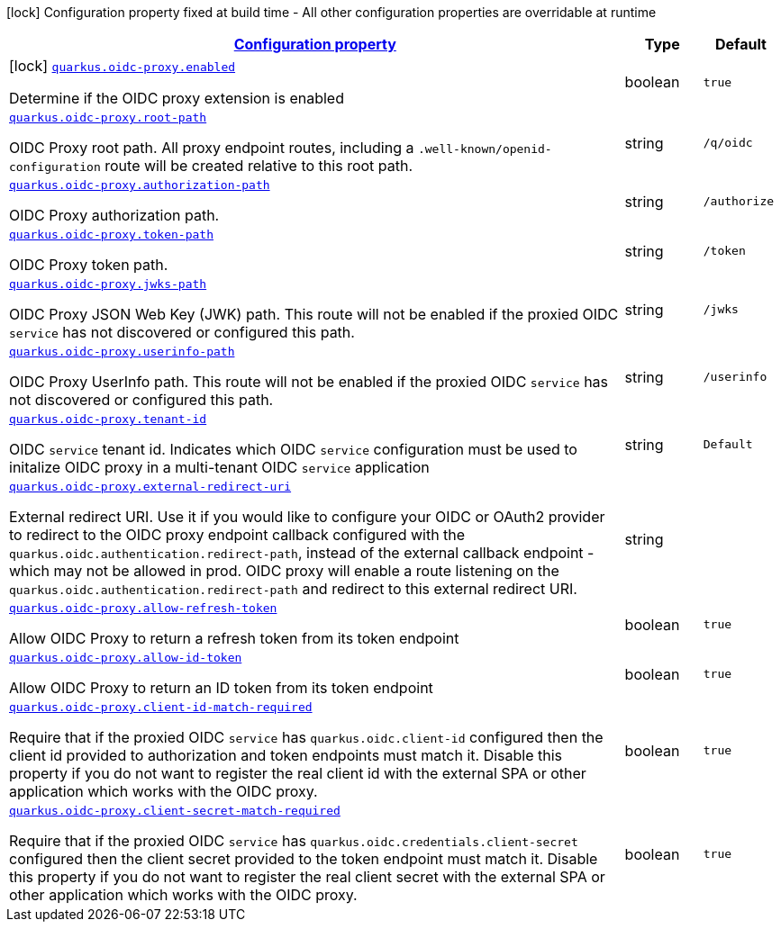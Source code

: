 //
// This content is generated using mvn compile and copied manually to here
//
[.configuration-legend]
icon:lock[title=Fixed at build time] Configuration property fixed at build time - All other configuration properties are overridable at runtime
[.configuration-reference.searchable, cols="80,.^10,.^10"]
|===

h|[[quarkus-oidc-proxy_configuration]]link:#quarkus-oidc-proxy_configuration[Configuration property]

h|Type
h|Default

a|icon:lock[title=Fixed at build time] [[quarkus-oidc-proxy_quarkus.oidc-proxy.enabled]]`link:#quarkus-oidc-proxy_quarkus.oidc-proxy.enabled[quarkus.oidc-proxy.enabled]`

[.description]
--
Determine if the OIDC proxy extension is enabled
--|boolean
|`true`


a| [[quarkus-oidc-proxy_quarkus.oidc-proxy.root-path]]`link:#quarkus-oidc-proxy_quarkus.oidc-proxy.root-path[quarkus.oidc-proxy.root-path]`

[.description]
--
OIDC Proxy root path. All proxy endpoint routes, including a `.well-known/openid-configuration` route will be created relative to this root path.
--|string
| `/q/oidc`


a| [[quarkus-oidc-proxy_quarkus.oidc-proxy.authorization-path]]`link:#quarkus-oidc-proxy_quarkus.oidc-proxy.authorization-path[quarkus.oidc-proxy.authorization-path]`

[.description]
--
OIDC Proxy authorization path.
--|string
|`/authorize`


a| [[quarkus-oidc-proxy_quarkus.oidc-proxy.token-path]]`link:#quarkus-oidc-proxy_quarkus.oidc-proxy.token-path[quarkus.oidc-proxy.token-path]`

[.description]
--
OIDC Proxy token path.
--|string
|`/token`


a| [[quarkus-oidc-proxy_quarkus.oidc-proxy.jwks-path]]`link:#quarkus-oidc-proxy_quarkus.oidc-proxy.jwks-path[quarkus.oidc-proxy.jwks-path]`

[.description]
--
OIDC Proxy JSON Web Key (JWK) path. This route will not be enabled if the proxied OIDC `service` has not discovered or configured this path. 
--|string
|`/jwks`


a| [[quarkus-oidc-proxy_quarkus.oidc-proxy.userinfo-path]]`link:#quarkus-oidc-proxy_quarkus.oidc-proxy.userinfo-path[quarkus.oidc-proxy.userinfo-path]`

[.description]
--
OIDC Proxy UserInfo path. This route will not be enabled if the proxied OIDC `service` has not discovered or configured this path. 
--|string
|`/userinfo`


a| [[quarkus-oidc-proxy_quarkus.oidc-proxy.tenant-id]]`link:#quarkus-oidc-proxy_quarkus.oidc-proxy.tenant-id[quarkus.oidc-proxy.tenant-id]`

[.description]
--
OIDC `service` tenant id. Indicates which OIDC `service` configuration must be used to initalize OIDC proxy in a multi-tenant OIDC `service` application  
--|string
|`Default`


a| [[quarkus-oidc-proxy_quarkus.oidc-proxy.external-redirect-uri]]`link:#quarkus-oidc-proxy_quarkus.oidc-proxy.external-redirect-uri[quarkus.oidc-proxy.external-redirect-uri]`

[.description]
--
External redirect URI. Use it if you would like to configure your OIDC or OAuth2 provider to redirect to the OIDC proxy endpoint callback configured with the `quarkus.oidc.authentication.redirect-path`, instead of the external callback endpoint - which may not be allowed in prod.
OIDC proxy will enable a route listening on the `quarkus.oidc.authentication.redirect-path` and redirect to this external redirect URI.
--|string
|


a| [[quarkus-oidc-proxy_quarkus.oidc-proxy.allow-refresh-token]]`link:#quarkus-oidc-proxy_quarkus.oidc-proxy.allow-refresh-token[quarkus.oidc-proxy.allow-refresh-token]`

[.description]
--
Allow OIDC Proxy to return a refresh token from its token endpoint
--|boolean
|`true`


a| [[quarkus-oidc-proxy_quarkus.oidc-proxy.allow-id-token]]`link:#quarkus-oidc-proxy_quarkus.oidc-proxy.allow-id-token[quarkus.oidc-proxy.allow-id-token]`

[.description]
--
Allow OIDC Proxy to return an ID token from its token endpoint
--|boolean
|`true`


a| [[quarkus-oidc-proxy_quarkus.oidc-proxy.client-id-match-required]]`link:#quarkus-oidc-proxy_quarkus.oidc-proxy.client-id-match-required[quarkus.oidc-proxy.client-id-match-required]`

[.description]
--
Require that if the proxied OIDC `service` has `quarkus.oidc.client-id` configured then the client id provided to authorization and token endpoints must match it.
Disable this property if you do not want to register the real client id with the external SPA or other application which works with the OIDC proxy.  
--|boolean
|`true`


a| [[quarkus-oidc-proxy_quarkus.oidc-proxy.client-secret-match-required]]`link:#quarkus-oidc-proxy_quarkus.oidc-proxy.client-secret-match-required[quarkus.oidc-proxy.client-secret-match-required]`

[.description]
--
Require that if the proxied OIDC `service` has `quarkus.oidc.credentials.client-secret` configured then the client secret provided to the token endpoint must match it.
Disable this property if you do not want to register the real client secret with the external SPA or other application which works with the OIDC proxy.
--|boolean
|`true`

|===
